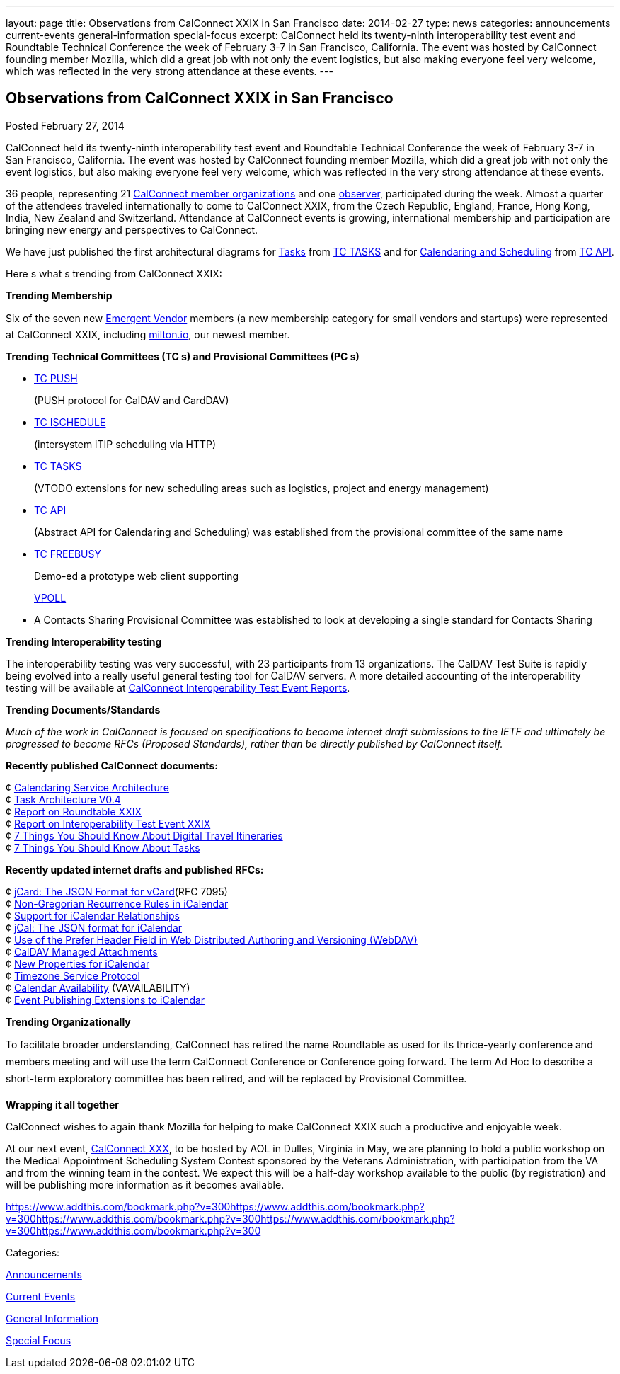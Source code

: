 ---
layout: page
title: Observations from CalConnect XXIX in San Francisco
date: 2014-02-27
type: news
categories: announcements current-events general-information special-focus
excerpt: CalConnect held its twenty-ninth interoperability test event and Roundtable Technical Conference the week of February 3-7 in San Francisco, California. The event was hosted by CalConnect founding member Mozilla, which did a great job with not only the event logistics, but also making everyone feel very welcome, which was reflected in the very strong attendance at these events.
---

== Observations from CalConnect XXIX in San Francisco

[[node-182]]
Posted February 27, 2014 

CalConnect held its twenty-ninth interoperability test event and Roundtable Technical Conference the week of February 3-7 in San Francisco, California. The event was hosted by CalConnect founding member Mozilla, which did a great job with not only the event logistics, but also making everyone feel very welcome, which was reflected in the very strong attendance at these events.

36 people, representing 21 link://mbrlist.shtml[CalConnect member organizations] and one link://observer.shtml[observer], participated during the week. Almost a quarter of the attendees traveled internationally to come to CalConnect XXIX, from the Czech Republic, England, France, Hong Kong, India, New Zealand and Switzerland. Attendance at CalConnect events is growing, international membership and participation are bringing new energy and perspectives to CalConnect.

We have just published the first architectural diagrams for http://link://architectures/Task%20Architecture%200.4.pdf[Tasks] from link://tc-tasks.shtml[TC TASKS] and for link://architectures/Calendaring%20Architecture.pdf[Calendaring and Scheduling] from http://link://tc-api.shtml[TC API].

Here s what s trending from CalConnect XXIX:

*Trending  Membership*

Six of the seven new link://emergentvendor.shtml[Emergent Vendor] members (a new membership category for small vendors and startups) were represented at CalConnect XXIX, including http://milton.io/[milton.io], our newest member.

*Trending  Technical Committees (TC s) and Provisional Committees (PC s)*

* link://tc-push.shtml[TC PUSH]
+
(PUSH protocol for CalDAV and CardDAV)
* link://tc-ischedule.shtml[TC ISCHEDULE]
+
(intersystem iTIP scheduling via HTTP)
* link://tc-tasks.shtml[TC TASKS]
+
(VTODO extensions for new scheduling areas such as logistics, project and energy management)
* http://link://tc-api.shtml[TC API]
+
(Abstract API for Calendaring and Scheduling) was established from the provisional committee of the same name
* link://tc-freebusy.shtml[TC FREEBUSY]
+
Demo-ed a prototype web client supporting
+
http://tools.ietf.org/html/draft-york-vpoll-00[VPOLL]
* A Contacts Sharing Provisional Committee was established to look at developing a single standard for Contacts Sharing

*Trending  Interoperability testing*

The interoperability testing was very successful, with 23 participants from 13 organizations. The CalDAV Test Suite is rapidly being evolved into a really useful general testing tool for CalDAV servers. A more detailed accounting of the interoperability testing will be available at link://eventreports.shtml#ioptestevents[CalConnect Interoperability Test Event Reports].

*Trending  Documents/Standards*

_Much of the work in CalConnect is focused on specifications to become internet draft submissions to the IETF and ultimately be progressed to become RFCs (Proposed Standards), rather than be directly published by CalConnect itself._

*Recently published CalConnect documents:*

¢ link://architectures/Calendaring%20Architecture.pdf[Calendaring Service Architecture] +
 ¢ link://architectures/Task%20Architecture%200.4.pdf[Task Architecture V0.4] +
 ¢ link://roundtable28rpt.shtml[Report on Roundtable XXIX] +
 ¢ link://ioptestevent28rpt.shtml[Report on Interoperability Test Event XXIX] +
 ¢ link://7_things_itineraries.shtml[7 Things You Should Know About Digital Travel Itineraries] +
 ¢ link://7_things_tasks.shtml[7 Things You Should Know About Tasks]

*Recently updated internet drafts and published RFCs:*

¢ http://tools.ietf.org/html/rfc7095[jCard: The JSON Format for vCard](RFC 7095) +
 ¢ http://tools.ietf.org/html/draft-daboo-icalendar-rscale-02[Non-Gregorian Recurrence Rules in iCalendar] +
 ¢ https://tools.ietf.org/html/draft-douglass-ical-relations/[Support for iCalendar Relationships] +
 ¢ https://tools.ietf.org/html/draft-kewisch-et-al-icalendar-in-json/[jCal: The JSON format for iCalendar] +
 ¢ https://datatracker.ietf.org/doc/draft-murchison-webdav-prefer/[Use of the Prefer Header Field in Web Distributed Authoring and Versioning (WebDAV)] +
 ¢ https://tools.ietf.org/html/draft-daboo-caldav-attachments/[CalDAV Managed Attachments] +
 ¢ https://datatracker.ietf.org/doc/draft-daboo-icalendar-extensions/[New Properties for iCalendar] +
 ¢ http://tools.ietf.org/html/draft-douglass-timezone-service-10[Timezone Service Protocol] +
 ¢ http://www.ietf.org/internet-drafts/draft-daboo-calendar-%20availability-04.txt[Calendar Availability] (VAVAILABILITY) +
 ¢ http://www.ietf.org/internet-drafts/draft-douglass-calendar-%20extension-04.txt[Event Publishing Extensions to iCalendar]

*Trending  Organizationally*

To facilitate broader understanding, CalConnect has retired the name Roundtable as used for its thrice-yearly conference and members  meeting and will use the term CalConnect Conference or Conference going forward. The term Ad Hoc to describe a short-term exploratory committee has been retired, and will be replaced by Provisional Committee.

*Wrapping it all together*

CalConnect wishes to again thank Mozilla for helping to make CalConnect XXIX such a productive and enjoyable week.

At our next event, link://calconnect30.shtml[CalConnect XXX], to be hosted by AOL in Dulles, Virginia in May, we are planning to hold a public workshop on the Medical Appointment Scheduling System Contest sponsored by the Veterans Administration, with participation from the VA and from the winning team in the contest. We expect this will be a half-day workshop available to the public (by registration) and will be publishing more information as it becomes available. &nbsp;&nbsp;

https://www.addthis.com/bookmark.php?v=300https://www.addthis.com/bookmark.php?v=300https://www.addthis.com/bookmark.php?v=300https://www.addthis.com/bookmark.php?v=300https://www.addthis.com/bookmark.php?v=300

Categories:&nbsp;

link:/news/announcements[Announcements]

link:/news/current-events[Current Events]

link:/news/general-information[General Information]

link:/news/special-focus[Special Focus]

